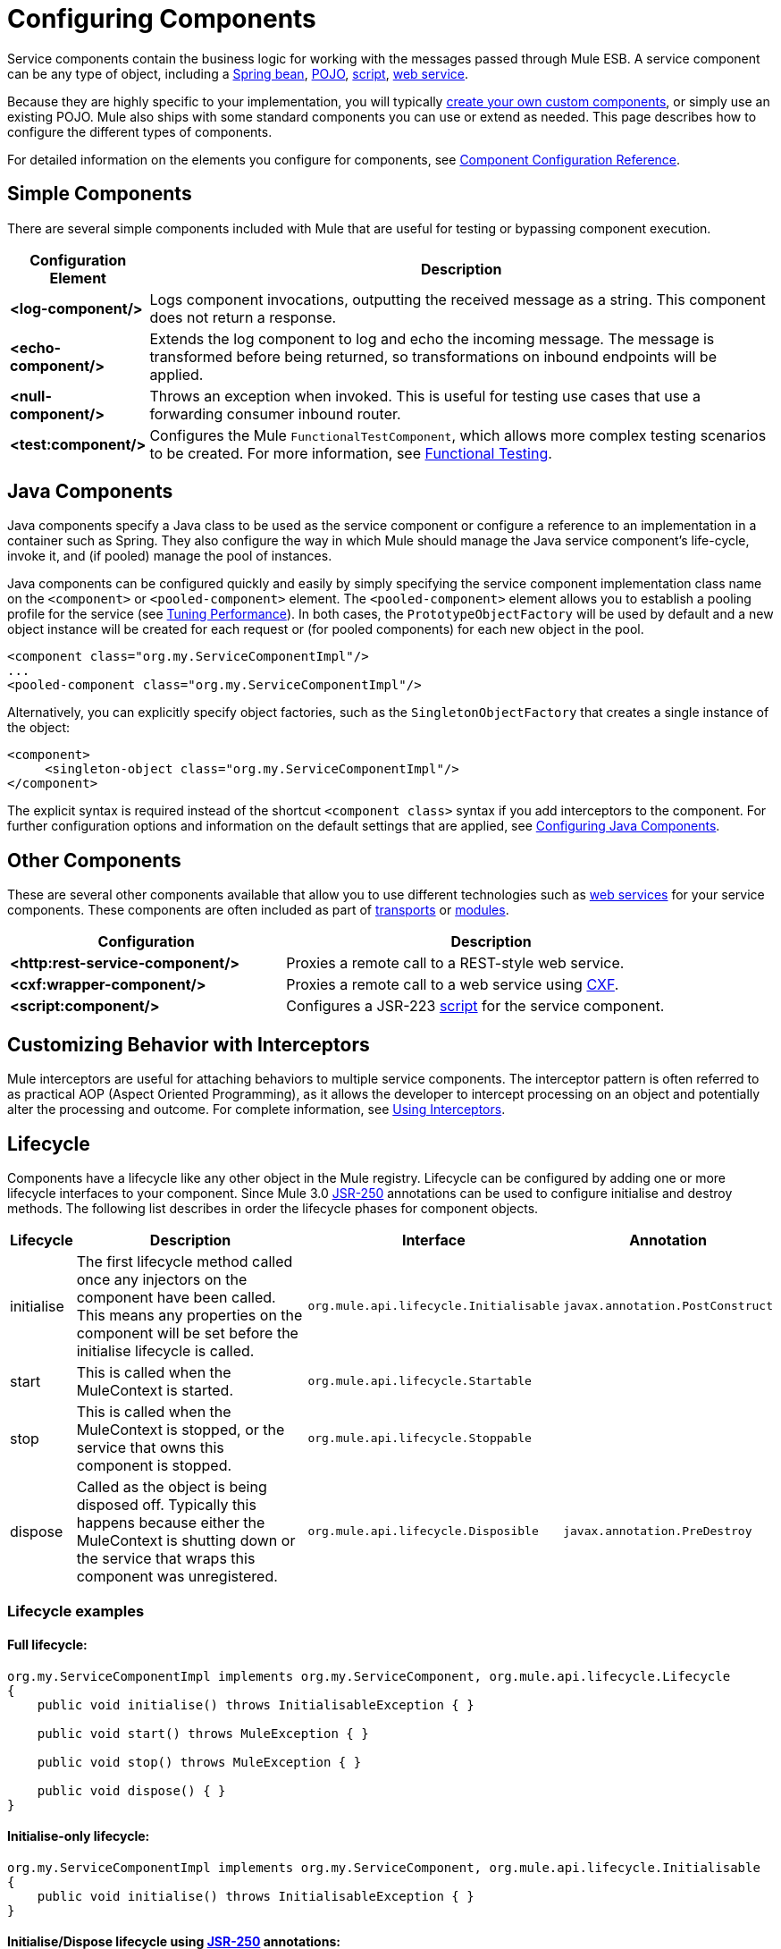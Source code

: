 = Configuring Components

Service components contain the business logic for working with the messages passed through Mule ESB. A service component can be any type of object, including a link:/mule-user-guide/v/3.2/using-spring-beans-as-service-components[Spring bean], link:/mule-user-guide/v/3.2/configuring-java-components[POJO], link:/mule-user-guide/v/3.2/scripting-module-reference[script], link:/mule-user-guide/v/3.2/using-web-services[web service].

Because they are highly specific to your implementation, you will typically link:/mule-user-guide/v/3.2/developing-components[create your own custom components], or simply use an existing POJO. Mule also ships with some standard components you can use or extend as needed. This page describes how to configure the different types of components.

For detailed information on the elements you configure for components, see link:/mule-user-guide/v/3.2/component-configuration-reference[Component Configuration Reference].

== Simple Components

There are several simple components included with Mule that are useful for testing or bypassing component execution.

[%header,cols="10a,90a"]
|===
|Configuration Element |Description
|*<log-component/>* |Logs component invocations, outputting the received message as a string. This component does not return a response.
|*<echo-component/>* |Extends the log component to log and echo the incoming message. The message is transformed before being returned, so transformations on inbound endpoints will be applied.
|*<null-component/>* |Throws an exception when invoked. This is useful for testing use cases that use a forwarding consumer inbound router.
|*<test:component/>* |Configures the Mule `FunctionalTestComponent`, which allows more complex testing scenarios to be created. For more information, see link:/mule-user-guide/v/3.2/functional-testing[Functional Testing].
|===

== Java Components

Java components specify a Java class to be used as the service component or configure a reference to an implementation in a container such as Spring. They also configure the way in which Mule should manage the Java service component's life-cycle, invoke it, and (if pooled) manage the pool of instances.

Java components can be configured quickly and easily by simply specifying the service component implementation class name on the `<component>` or `<pooled-component>` element. The `<pooled-component>` element allows you to establish a pooling profile for the service (see link:/mule-user-guide/v/3.2/tuning-performance[Tuning Performance]). In both cases, the `PrototypeObjectFactory` will be used by default and a new object instance will be created for each request or (for pooled components) for each new object in the pool.

[source, xml, linenums]
----
<component class="org.my.ServiceComponentImpl"/>
...
<pooled-component class="org.my.ServiceComponentImpl"/>
----

Alternatively, you can explicitly specify object factories, such as the `SingletonObjectFactory` that creates a single instance of the object:

[source, xml, linenums]
----
<component>
     <singleton-object class="org.my.ServiceComponentImpl"/>
</component>
----

The explicit syntax is required instead of the shortcut `<component class>` syntax if you add interceptors to the component. For further configuration options and information on the default settings that are applied, see link:/mule-user-guide/v/3.2/configuring-java-components[Configuring Java Components].

== Other Components

These are several other components available that allow you to use different technologies such as link:/mule-user-guide/v/3.2/using-web-services[web services] for your service components. These components are often included as part of link:/mule-user-guide/v/3.2/transports-reference[transports] or link:/mule-user-guide/v/3.2/modules-reference[modules].

[%header,cols="40a,60a",width=90%]
|===
|Configuration |Description
|*<http:rest-service-component/>* |Proxies a remote call to a REST-style web service.
|*<cxf:wrapper-component/>* |Proxies a remote call to a web service using link:/mule-user-guide/v/3.2/building-web-services-with-cxf[CXF].
|*<script:component/>* |Configures a JSR-223 link:/mule-user-guide/v/3.2/scripting-module-reference[script] for the service component.
|===

== Customizing Behavior with Interceptors

Mule interceptors are useful for attaching behaviors to multiple service components. The interceptor pattern is often referred to as practical AOP (Aspect Oriented Programming), as it allows the developer to intercept processing on an object and potentially alter the processing and outcome. For complete information, see link:/mule-user-guide/v/3.2/using-interceptors[Using Interceptors].

== Lifecycle

Components have a lifecycle like any other object in the Mule registry. Lifecycle can be configured by adding one or more lifecycle interfaces to your component. Since Mule 3.0 http://en.wikipedia.org/wiki/JSR_250[JSR-250] annotations can be used to configure initialise and destroy methods. The following list describes in order the lifecycle phases for component objects.

[%header,cols="5a,45a,30a,20a"]
|===
|Lifecycle |Description |Interface |Annotation
|initialise |The first lifecycle method called once any injectors on the component have been called. This means any properties on the component will be set before the initialise lifecycle is called. |`org.mule.api.lifecycle.Initialisable` |`javax.annotation.PostConstruct`
|start |This is called when the MuleContext is started. |`org.mule.api.lifecycle.Startable` | 
|stop |This is called when the MuleContext is stopped, or the service that owns this component is stopped. |`org.mule.api.lifecycle.Stoppable` | 
|dispose |Called as the object is being disposed off. Typically this happens because either the MuleContext is shutting down or the service that wraps this component was unregistered. |`org.mule.api.lifecycle.Disposible` |`javax.annotation.PreDestroy`
|===

=== Lifecycle examples

==== Full lifecycle:

[source, code, linenums]
----
org.my.ServiceComponentImpl implements org.my.ServiceComponent, org.mule.api.lifecycle.Lifecycle
{
    public void initialise() throws InitialisableException { }

    public void start() throws MuleException { }

    public void stop() throws MuleException { }

    public void dispose() { }
}
----

==== Initialise-only lifecycle:

[source, code, linenums]
----
org.my.ServiceComponentImpl implements org.my.ServiceComponent, org.mule.api.lifecycle.Initialisable
{
    public void initialise() throws InitialisableException { }
}
----

==== Initialise/Dispose lifecycle using http://en.wikipedia.org/wiki/JSR_250[JSR-250] annotations:

[source, code, linenums]
----
org.my.ServiceComponentImpl implements org.my.ServiceComponent
{
    @PostConstruct
    public void init() { }

    @PreDestroy
    public void destroy() { }
}
----
